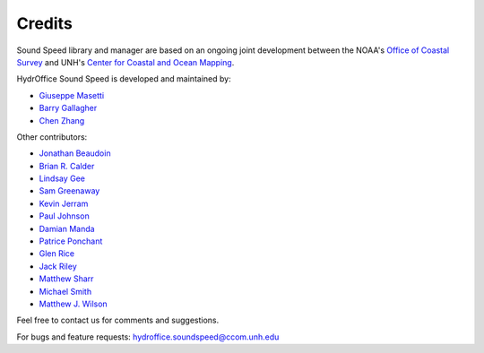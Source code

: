 .. _credits-label:

*******
Credits
*******

Sound Speed library and manager are based on an ongoing joint development between the NOAA's `Office of Coastal Survey
<http://www.nauticalcharts.noaa.gov/>`_ and UNH's `Center for Coastal and Ocean Mapping <http://ccom.unh.edu>`_.


HydrOffice Sound Speed is developed and maintained by:

- `Giuseppe Masetti <mailto:gmasetti@ccom.unh.edu>`_

- `Barry Gallagher <mailto:barry.gallagher@noaa.gov>`_

- `Chen Zhang <mailto:chen.zhang@noaa.gov>`_

Other contributors:

- `Jonathan Beaudoin <mailto:beaudoin@qps.nl>`_

- `Brian R. Calder <mailto:brc@ccom.unh.edu>`_

- `Lindsay Gee <mailto:lindsayjgee@gmail.com>`_

- `Sam Greenaway <mailto:samuel.greenaway@noaa.gov>`_

- `Kevin Jerram <mailto:kjerram@ccom.unh.edu>`_

- `Paul Johnson <mailto:pjohnson@ccom.unh.edu>`_

- `Damian Manda <damian.manda@noaa.gov>`_

- `Patrice Ponchant <mailto:patrice.ponchant@fugro.com>`_

- `Glen Rice <mailto:glen.rice@noaa.gov>`_

- `Jack Riley <mailto:jack.riley@noaa.gov>`_

- `Matthew Sharr <mailto:matthew.sharr@noaa.gov>`_

- `Michael Smith <mailto:msmith@ccom.unh.edu>`_

- `Matthew J. Wilson <mailto:matthew.wilson@noaa.gov>`_

Feel free to contact us for comments and suggestions.


For bugs and feature requests: `hydroffice.soundspeed@ccom.unh.edu <mailto:hydroffice.soundspeed@ccom.unh.edu>`_